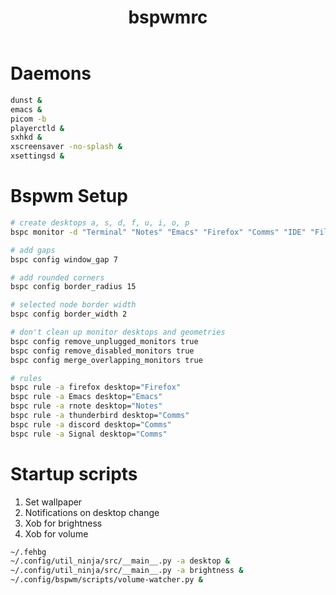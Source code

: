 #+TITLE: bspwmrc
#+PROPERTY: header-args :shebang "#!/bin/bash" :tangle bspwmrc 

* Daemons
#+BEGIN_SRC bash
dunst &
emacs &
picom -b
playerctld &
sxhkd &
xscreensaver -no-splash &
xsettingsd & 
#+END_SRC

* Bspwm Setup
#+BEGIN_SRC bash
# create desktops a, s, d, f, u, i, o, p
bspc monitor -d "Terminal" "Notes" "Emacs" "Firefox" "Comms" "IDE" "Files" "Media"

# add gaps
bspc config window_gap 7

# add rounded corners
bspc config border_radius 15

# selected node border width
bspc config border_width 2

# don't clean up monitor desktops and geometries
bspc config remove_unplugged_monitors true
bspc config remove_disabled_monitors true
bspc config merge_overlapping_monitors true

# rules
bspc rule -a firefox desktop="Firefox"
bspc rule -a Emacs desktop="Emacs"
bspc rule -a rnote desktop="Notes"
bspc rule -a thunderbird desktop="Comms"
bspc rule -a discord desktop="Comms"
bspc rule -a Signal desktop="Comms"
#+END_SRC

* Startup scripts
1. Set wallpaper
2. Notifications on desktop change
3. Xob for brightness
4. Xob for volume
#+BEGIN_SRC bash
~/.fehbg
~/.config/util_ninja/src/__main__.py -a desktop &
~/.config/util_ninja/src/__main__.py -a brightness &
~/.config/bspwm/scripts/volume-watcher.py &
#+END_SRC

